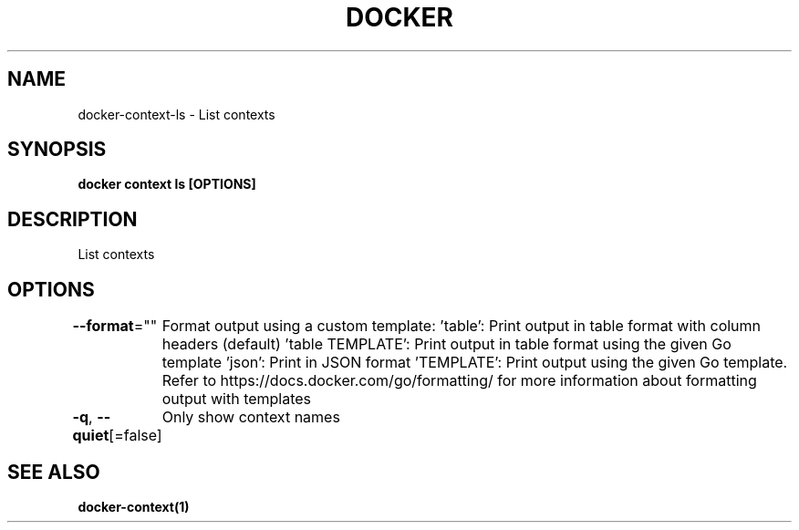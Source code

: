.nh
.TH "DOCKER" "1" "Jun 2025" "Docker Community" "Docker User Manuals"

.SH NAME
docker-context-ls - List contexts


.SH SYNOPSIS
\fBdocker context ls [OPTIONS]\fP


.SH DESCRIPTION
List contexts


.SH OPTIONS
\fB--format\fP=""
	Format output using a custom template:
\&'table':            Print output in table format with column headers (default)
\&'table TEMPLATE':   Print output in table format using the given Go template
\&'json':             Print in JSON format
\&'TEMPLATE':         Print output using the given Go template.
Refer to https://docs.docker.com/go/formatting/ for more information about formatting output with templates

.PP
\fB-q\fP, \fB--quiet\fP[=false]
	Only show context names


.SH SEE ALSO
\fBdocker-context(1)\fP
